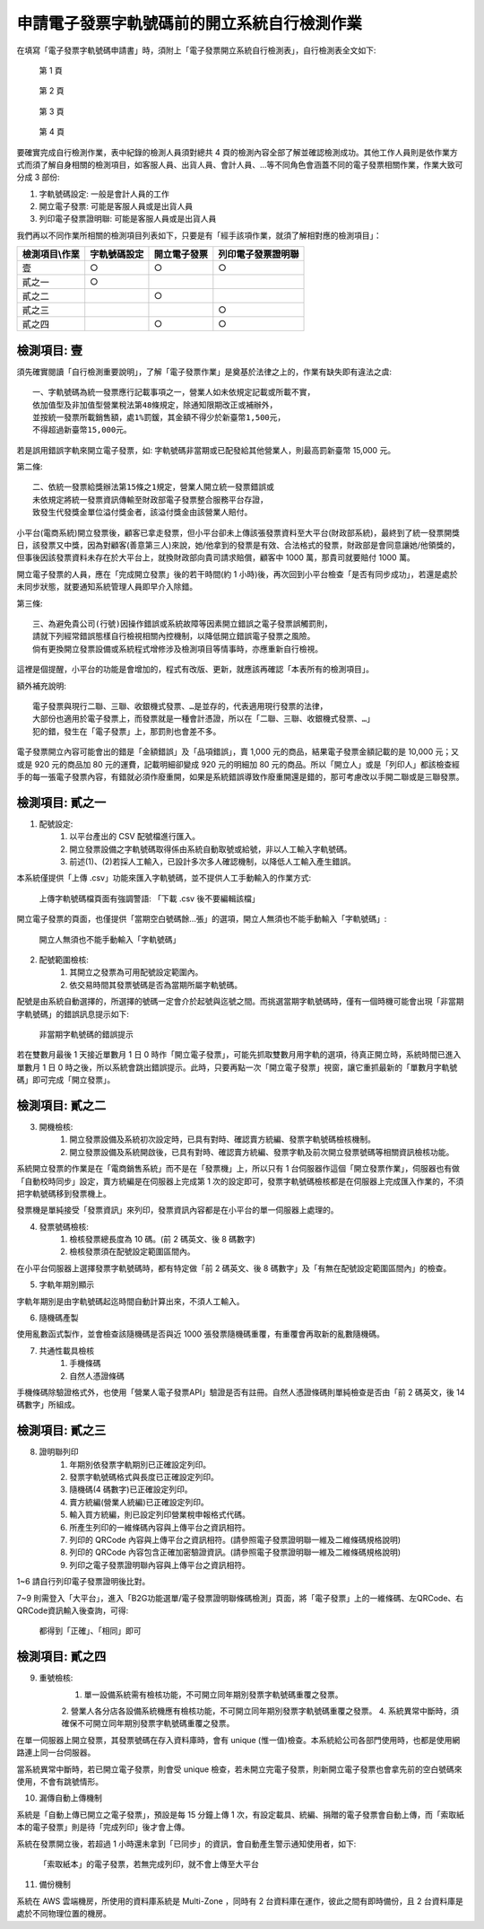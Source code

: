 申請電子發票字軌號碼前的開立系統自行檢測作業
==============================================================================

在填寫「電子發票字軌號碼申請書」時，須附上「電子發票開立系統自行檢測表」，自行檢測表全文如下:

.. figure:: self_checklist_before_applying_track_no/001.jpeg
    :width: 600px

    第 1 頁

.. figure:: self_checklist_before_applying_track_no/002.jpeg
    :width: 600px

    第 2 頁

.. figure:: self_checklist_before_applying_track_no/003.jpeg
    :width: 600px

    第 3 頁

.. figure:: self_checklist_before_applying_track_no/004.jpeg
    :width: 600px

    第 4 頁

要確實完成自行檢測作業，表中紀錄的檢測人員須對總共 4 頁的檢測內容全部了解並確認檢測成功。\
其他工作人員則是依作業方式而須了解自身相關的檢測項目，\
如客服人員、出貨人員、會計人員、…等不同角色會涵蓋不同的電子發票相關作業，作業大致可分成 3 部份:

1. 字軌號碼設定: 一般是會計人員的工作
2. 開立電子發票: 可能是客服人員或是出貨人員
3. 列印電子發票證明聯: 可能是客服人員或是出貨人員

我們再以不同作業所相關的檢測項目列表如下，只要是有「經手該項作業，就須了解相對應的檢測項目」：

==================== ===================== ================= ===================
檢測項目\\作業       字軌號碼設定          開立電子發票      列印電子發票證明聯
==================== ===================== ================= ===================
壹                   ○                     ○                 ○     
貳之一               ○
貳之二                                     ○
貳之三                                                       ○
貳之四                                     ○                 ○
==================== ===================== ================= ===================

檢測項目: 壹
-------------------------------------------------------------------------------

須先確實閱讀「自行檢測重要說明」，了解「電子發票作業」是奠基於法律之上的，作業有缺失即有違法之虞::

    一、字軌號碼為統一發票應行記載事項之一，營業人如未依規定記載或所載不實，
    依加值型及非加值型營業稅法第48條規定，除通知限期改正或補辦外，
    並按統一發票所載銷售額，處1%罰鍰，其金額不得少於新臺幣1,500元，
    不得超過新臺幣15,000元。

若是誤用錯誤字軌來開立電子發票，如: 字軌號碼非當期或已配發給其他營業人，則最高罰新臺幣 15,000 元。

第二條::

    二、依統一發票給獎辦法第15條之1規定，營業人開立統一發票錯誤或
    未依規定將統一發票資訊傳輸至財政部電子發票整合服務平台存證，
    致發生代發獎金單位溢付獎金者，該溢付獎金由該營業人賠付。

小平台(電商系統)開立發票後，顧客已拿走發票，但小平台卻未上傳該張發票資料至大平台(財政部系統)，\
最終到了統一發票開獎日，該發票又中獎，因為對顧客(善意第三人)來說，她/他拿到的發票是有效、合法格式的發票，\
財政部是會同意讓她/他領獎的，但事後因該發票資料未存在於大平台上，就換財政部向貴司請求賠償，顧客中 1000 萬，\
那貴司就要賠付 1000 萬。

開立電子發票的人員，應在「完成開立發票」後的若干時間(約 1 小時)後，再次回到小平台檢查「是否有同步成功」，\
若還是處於未同步狀態，就要通知系統管理人員即早介入除錯。

第三條::

    三、為避免貴公司(行號)因操作錯誤或系統故障等因素開立錯誤之電子發票誤觸罰則，
    請就下列經常錯誤態樣自行檢視相關內控機制，以降低開立錯誤電子發票之風險。
    倘有更換開立發票設備或系統程式增修涉及檢測項目等情事時，亦應重新自行檢視。

這裡是個提醒，小平台的功能是會增加的，程式有改版、更新，就應該再確認「本表所有的檢測項目」。

額外補充說明::

    電子發票與現行二聯、三聯、收銀機式發票、…是並存的，代表適用現行發票的法律，
    大部份也適用於電子發票上，而發票就是一種會計憑證，所以在「二聯、三聯、收銀機式發票、…」
    犯的錯，發生在「電子發票」上，那罰則也會差不多。

電子發票開立內容可能會出的錯是「金額錯誤」及「品項錯誤」，賣 1,000 元的商品，結果電子發票金額記載的是 10,000 元；\
又或是 920 元的商品加 80 元的運費，記載明細卻變成 920 元的明細加 80 元的商品。\
所以「開立人」或是「列印人」都該檢查經手的每一張電子發票內容，有錯就必須作廢重開，如果是系統錯誤導致作廢重開還是錯的，\
那可考慮改以手開二聯或是三聯發票。

檢測項目: 貳之一
-------------------------------------------------------------------------------

1. 配號設定:
    (1) 以平台產出的 CSV 配號檔進行匯入。
    (2) 開立發票設備之字軌號碼取得係由系統自動取號或給號，非以人工輸入字軌號碼。
    (3) 前述(1)、(2)若採人工輸入，已設計多次多人確認機制，以降低人工輸入產生錯誤。

本系統僅提供「上傳 .csv」功能來匯入字軌號碼，並不提供人工手動輸入的作業方式:

.. figure:: self_checklist_before_applying_track_no/2-1-001.png
    :width: 600px

    上傳字軌號碼檔頁面有強調警語: 「下載 .csv 後不要編輯該檔」

開立電子發票的頁面，也僅提供「當期空白號碼餘…張」的選項，開立人無須也不能手動輸入「字軌號碼」:

.. figure:: self_checklist_before_applying_track_no/2-1-002.png
    :width: 600px

    開立人無須也不能手動輸入「字軌號碼」

2. 配號範圍檢核:
    (1) 其開立之發票為可用配號設定範圍內。
    (2) 依交易時間其發票號碼是否為當期所屬字軌號碼。

配號是由系統自動選擇的，所選擇的號碼一定會介於起號與迄號之間。而挑選當期字軌號碼時，\
僅有一個時機可能會出現「非當期字軌號碼」的錯誤訊息提示如下:

.. figure:: self_checklist_before_applying_track_no/2-2-001.png
    :width: 600px

    非當期字軌號碼的錯誤提示

若在雙數月最後 1 天接近單數月 1 日 0 時作「開立電子發票」，可能先抓取雙數月用字軌的選項，\
待真正開立時，系統時間已進入單數月 1 日 0 時之後，所以系統會跳出錯誤提示。\
此時，只要再點一次「開立電子發票」視窗，讓它重抓最新的「單數月字軌號碼」即可完成「開立發票」。

檢測項目: 貳之二
-------------------------------------------------------------------------------

3. 開機檢核:
    (1) 開立發票設備及系統初次設定時，已具有對時、確認賣方統編、發票字軌號碼檢核機制。
    (2) 開立發票設備及系統開啟後，已具有對時、確認賣方統編、發票字軌及前次開立發票號碼等相關資訊檢核功能。

系統開立發票的作業是在「電商銷售系統」而不是在「發票機」上，所以只有 1 台伺服器作這個「開立發票作業」，\
伺服器也有做「自動校時同步」設定，賣方統編是在伺服器上完成第 1 次的設定即可，\
發票字軌號碼檢核都是在伺服器上完成匯入作業的，不須把字軌號碼移到發票機上。

發票機是單純接受「發票資訊」來列印，發票資訊內容都是在小平台的單一伺服器上處理的。

4. 發票號碼檢核:
    (1) 檢核發票總長度為 10 碼。(前 2 碼英文、後 8 碼數字)
    (2) 檢核發票須在配號設定範圍區間內。

在小平台伺服器上選擇發票字軌號碼時，都有特定做「前 2 碼英文、後 8 碼數字」及「有無在配號設定範圍區間內」的檢查。

5. 字軌年期別顯示

字軌年期別是由字軌號碼起迄時間自動計算出來，不須人工輸入。

6. 隨機碼產製

使用亂數函式製作，並會檢查該隨機碼是否與近 1000 張發票隨機碼重覆，有重覆會再取新的亂數隨機碼。

7. 共通性載具檢核
    (1) 手機條碼
    (2) 自然人憑證條碼

手機條碼除驗證格式外，也使用「營業人電子發票API」驗證是否有註冊。\
自然人憑證條碼則單純檢查是否由「前 2 碼英文，後 14 碼數字」所組成。

檢測項目: 貳之三
-------------------------------------------------------------------------------

8. 證明聯列印
    (1) 年期別依發票字軌期別已正確設定列印。
    (2) 發票字軌號碼格式與長度已正確設定列印。
    (3) 隨機碼(4 碼數字)已正確設定列印。
    (4) 賣方統編(營業人統編)已正確設定列印。
    (5) 輸入買方統編，則已設定列印營業稅申報格式代碼。
    (6) 所產生列印的一維條碼內容與上傳平台之資訊相符。
    (7) 列印的 QRCode 內容與上傳平台之資訊相符。(請參照電子發票證明聯一維及二維條碼規格說明)
    (8) 列印的 QRCode 內容包含正確加密驗證資訊。(請參照電子發票證明聯一維及二維條碼規格說明)
    (9) 列印之電子發票證明聯內容與上傳平台之資訊相符。

1~6 請自行列印電子發票證明後比對。

7~9 則需登入「大平台」，進入「B2G功能選單/電子發票證明聯條碼檢測」頁面，將「電子發票」上的一維條碼、左QRCode、右QRCode資訊輸入後查詢，可得:

.. figure:: self_checklist_before_applying_track_no/2-3-001.png
    :width: 600px

    都得到「正確」、「相同」即可

檢測項目: 貳之四
-------------------------------------------------------------------------------

9. 重號檢核:
    1. 單一設備系統需有檢核功能，不可開立同年期別發票字軌號碼重覆之發票。
    2. 營業人各分店各設備系統機應有檢核功能，不可開立同年期別發票字軌號碼重覆之發票。
    4. 系統異常中斷時，須確保不可開立同年期別發票字軌號碼重覆之發票。

在單一伺服器上開立發票，其發票號碼在存入資料庫時，會有 unique (惟一值)檢查。本系統給公司各部門使用時，也都是使用網路連上同一台伺服器。

當系統異常中斷時，若已開立電子發票，則會受 unique 檢查，若未開立完電子發票，則新開立電子發票也會拿先前的空白號碼來使用，不會有跳號情形。

10. 漏傳自動上傳機制

系統是「自動上傳已開立之電子發票」，預設是每 15 分鐘上傳 1 次，有設定載具、統編、捐贈的電子發票會自動上傳，\
而「索取紙本的電子發票」則是待「完成列印」後才會上傳。

系統在發票開立後，若超過 1 小時還未拿到「已同步」的資訊，會自動產生警示通知使用者，如下:

.. figure:: self_checklist_before_applying_track_no/2-4-001.png
    :width: 600px

    「索取紙本」的電子發票，若無完成列印，就不會上傳至大平台

11. 備份機制

系統在 AWS 雲端機房，所使用的資料庫系統是 Multi-Zone ，同時有 2 台資料庫在運作，彼此之間有即時備份，且 2 台資料庫是處於不同物理位置的機房。